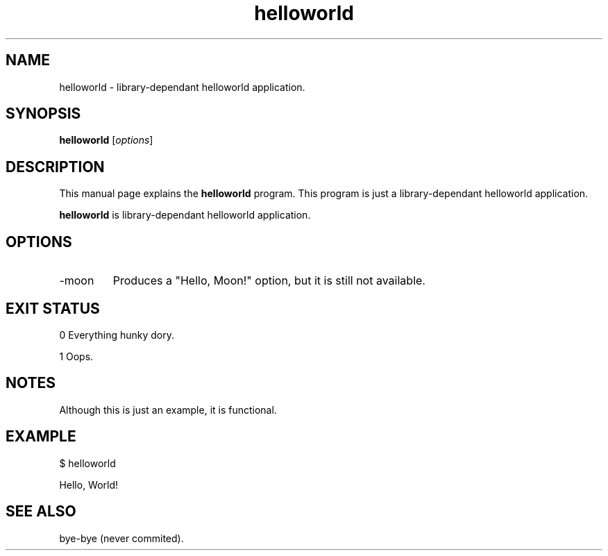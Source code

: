 .\"Created with GNOME Manpages Editor Wizard
.\"sudo apt install gmanedit
.\"http://sourceforge.net/projects/gmanedit2
.TH helloworld 1 "April 11, 2021" "" "Hello World"

.SH NAME
helloworld \- library-dependant helloworld application.

.SH SYNOPSIS
.B helloworld
.RI [ options ]
.br

.SH DESCRIPTION
This manual page explains the
.B helloworld
program. This program is just a library-dependant helloworld application.
.PP
\fBhelloworld\fP is library-dependant helloworld application.

.SH OPTIONS
.B
.IP -moon
Produces a "Hello, Moon!" option, but it is still not available.

.SH "EXIT STATUS"

0 Everything hunky dory.

1 Oops.

.SH NOTES

Although this is just an example, it is functional.

.SH EXAMPLE

$ helloworld

Hello, World!

.SH "SEE ALSO"

bye-bye (never commited).

